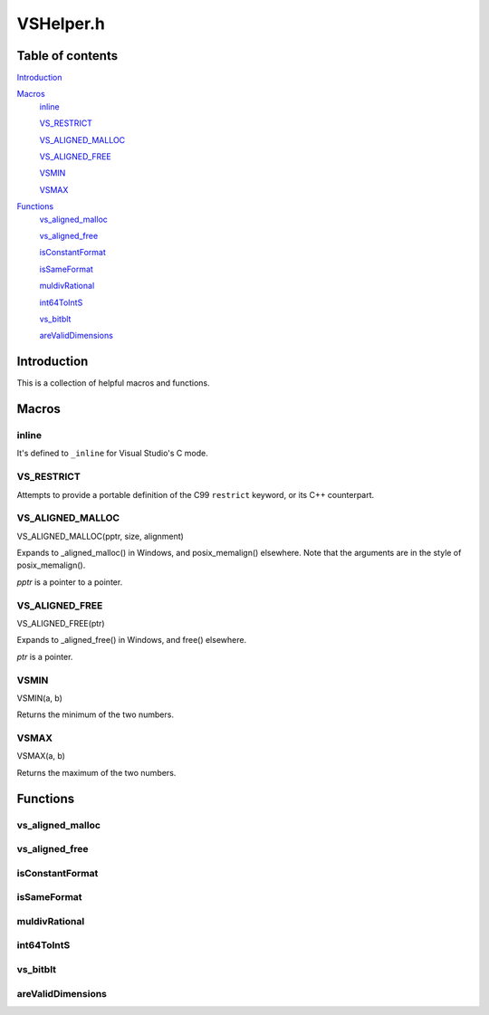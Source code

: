 VSHelper.h
==========

Table of contents
#################

Introduction_


Macros_
   inline_

   VS_RESTRICT_

   `VS_ALIGNED_MALLOC <VS_ALIGNED_MALLOC_c_>`_

   `VS_ALIGNED_FREE <VS_ALIGNED_FREE_c_>`_

   VSMIN_

   VSMAX_


Functions_
   `vs_aligned_malloc <vs_aligned_malloc_cpp_>`_

   `vs_aligned_free <vs_aligned_free_cpp_>`_

   isConstantFormat_

   isSameFormat_

   muldivRational_

   int64ToIntS_

   vs_bitblt_

   areValidDimensions_


Introduction
############

This is a collection of helpful macros and functions.


Macros
######

inline
------

It's defined to ``_inline`` for Visual Studio's C mode.


VS_RESTRICT
-----------

Attempts to provide a portable definition of the C99 ``restrict`` keyword,
or its C++ counterpart.


.. _vs_aligned_malloc_c:

VS_ALIGNED_MALLOC
-----------------

VS_ALIGNED_MALLOC(pptr, size, alignment)

Expands to _aligned_malloc() in Windows, and posix_memalign() elsewhere. Note that
the arguments are in the style of posix_memalign().

*pptr* is a pointer to a pointer.


.. _vs_aligned_free_c:

VS_ALIGNED_FREE
---------------

VS_ALIGNED_FREE(ptr)

Expands to _aligned_free() in Windows, and free() elsewhere.

*ptr* is a pointer.


VSMIN
-----

VSMIN(a, b)

Returns the minimum of the two numbers.


VSMAX
-----

VSMAX(a, b)

Returns the maximum of the two numbers.


Functions
#########

.. _vs_aligned_malloc_cpp:

vs_aligned_malloc
-----------------

.. cpp:function:: T* vs_aligned_malloc(size_t size, size_t alignment)

   A templated aligned malloc for C++. It uses the same functions as the
   `VS_ALIGNED_MALLOC <VS_ALIGNED_MALLOC_c_>`_ macro but is easier to use.


.. _vs_aligned_free_cpp:

vs_aligned_free
---------------

.. cpp:function:: void vs_aligned_free(void *ptr)

   This simply uses the `VS_ALIGNED_FREE <VS_ALIGNED_FREE_c_>`_ macro.


isConstantFormat
----------------

.. c:function:: static inline int isConstantFormat(const VSVideoInfo *vi)

   Checks if a clip's format and dimensions are known (and therefore constant).


isSameFormat
------------

.. c:function:: static inline int isSameFormat(const VSVideoInfo *v1, const VSVideoInfo *v2)

   Checks if two clips have the same format and dimensions. If the format is
   unknown in both, it will be considered the same. This is also true for the
   dimensions.


muldivRational
--------------

.. c:function:: static inline void muldivRational(int64_t *num, int64_t *den, int64_t mul, int64_t div)

   Multiplies two rational numbers and reduces the result, i.e.
   *num*\ /\ *den* \* *mul*\ /\ *div*. The result is stored in *num* and *den*.

   The caller must ensure that *div* is not 0.


int64ToIntS
-----------

.. c:function:: static inline int int64ToIntS(int64_t i)

   Converts an int64_t to int with signed saturation. It's useful to silence
   warnings when reading integer properties from a VSMap and to avoid unexpected behavior on int overflow.


vs_bitblt
---------

.. c:function:: static inline void vs_bitblt(void *dstp, int dst_stride, const void *srcp, int src_stride, size_t row_size, size_t height)

   Copies bytes from one plane to another. Basically, it is memcpy in a loop.

   *row_size* is in bytes.


areValidDimensions
------------------

.. c:function:: static inline int areValidDimensions(const VSFormat *fi, int width, int height)

   Checks if the given dimensions are valid for a particular format, with regards
   to chroma subsampling.
